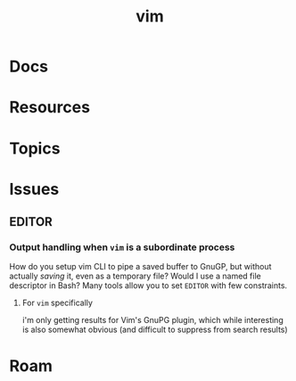 :PROPERTIES:
:ID:       93bbe2d8-1fe0-48fc-8351-3687557274ce
:END:
#+TITLE: vim
#+DESCRIPTION:
#+TAGS:

* Docs

* Resources

* Topics

* Issues

** EDITOR

*** Output handling when =vim= is a subordinate process

How do you setup vim CLI to pipe a saved buffer to GnuGP, but without actually
/saving/ it, even as a temporary file? Would I use a named file descriptor in
Bash? Many tools allow you to set =EDITOR= with few constraints.

**** For =vim= specifically

i'm only getting results for Vim's GnuPG plugin, which while interesting is also
somewhat obvious (and difficult to suppress from search results)



* Roam
